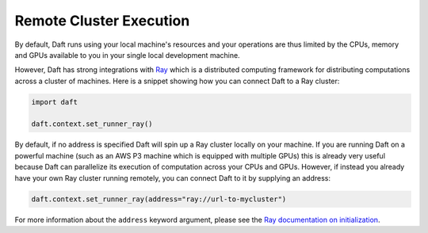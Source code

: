 Remote Cluster Execution
========================

By default, Daft runs using your local machine's resources and your operations are thus limited by the CPUs, memory and GPUs available to you in your single local development machine.

However, Daft has strong integrations with `Ray <https://www.ray.io>`_ which is a distributed computing framework for distributing computations across a cluster of machines. Here is a snippet showing how you can connect Daft to a Ray cluster:

.. code:: python

    import daft

    daft.context.set_runner_ray()

By default, if no address is specified Daft will spin up a Ray cluster locally on your machine. If you are running Daft on a powerful machine (such as an AWS P3 machine which is equipped with multiple GPUs) this is already very useful because Daft can parallelize its execution of computation across your CPUs and GPUs. However, if instead you already have your own Ray cluster running remotely, you can connect Daft to it by supplying an address:

.. code:: python

    daft.context.set_runner_ray(address="ray://url-to-mycluster")

For more information about the ``address`` keyword argument, please see the `Ray documentation on initialization <https://docs.ray.io/en/latest/ray-core/package-ref.html#ray-init>`_.

